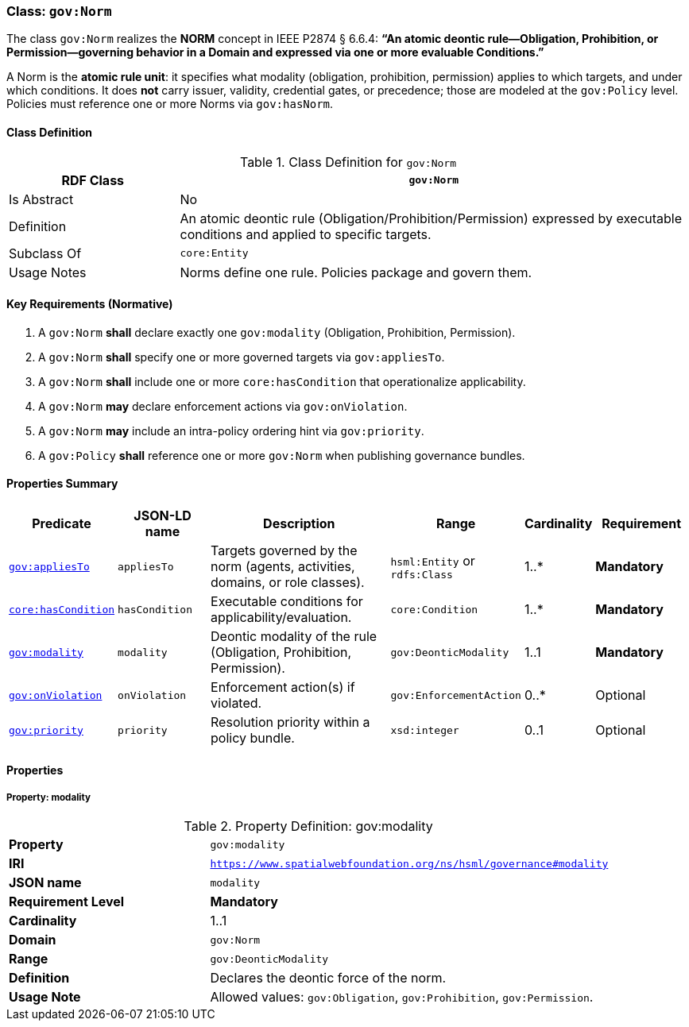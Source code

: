 [[gov-norm]]
=== Class: `gov:Norm`

The class `gov:Norm` realizes the **NORM** concept in IEEE P2874 § 6.6.4:  
*“An atomic deontic rule—Obligation, Prohibition, or Permission—governing behavior in a Domain and expressed via one or more evaluable Conditions.”*

A Norm is the **atomic rule unit**: it specifies what modality (obligation, prohibition, permission) applies to which targets, and under which conditions.  
It does **not** carry issuer, validity, credential gates, or precedence; those are modeled at the `gov:Policy` level.  
Policies must reference one or more Norms via `gov:hasNorm`.

[[gov-norm-class]]
==== Class Definition

.Class Definition for `gov:Norm`
[cols="1,3",options="header"]
|===
| RDF Class | `gov:Norm`
| Is Abstract | No
| Definition | An atomic deontic rule (Obligation/Prohibition/Permission) expressed by executable conditions and applied to specific targets.
| Subclass Of | `core:Entity`
| Usage Notes | Norms define one rule. Policies package and govern them.
|===

[[gov-norm-key-reqs]]
==== Key Requirements (Normative)

. A `gov:Norm` *shall* declare exactly one `gov:modality` (Obligation, Prohibition, Permission).  
. A `gov:Norm` *shall* specify one or more governed targets via `gov:appliesTo`.  
. A `gov:Norm` *shall* include one or more `core:hasCondition` that operationalize applicability.  
. A `gov:Norm` *may* declare enforcement actions via `gov:onViolation`.  
. A `gov:Norm` *may* include an intra-policy ordering hint via `gov:priority`.  
. A `gov:Policy` *shall* reference one or more `gov:Norm` when publishing governance bundles.

[[gov-norm-summary]]
==== Properties Summary

[cols="2,2,4,2,1,2",options="header"]
|===
| Predicate | JSON-LD name | Description | Range | Cardinality | Requirement

| <<gov-norm-property-appliesTo,`gov:appliesTo`>>
| `appliesTo`
| Targets governed by the norm (agents, activities, domains, or role classes).
| `hsml:Entity` or `rdfs:Class`
| 1..*
| **Mandatory**

| <<gov-norm-property-hasCondition,`core:hasCondition`>>
| `hasCondition`
| Executable conditions for applicability/evaluation.
| `core:Condition`
| 1..*
| **Mandatory**

| <<gov-norm-property-modality,`gov:modality`>>
| `modality`
| Deontic modality of the rule (Obligation, Prohibition, Permission).
| `gov:DeonticModality`
| 1..1
| **Mandatory**

| <<gov-norm-property-onViolation,`gov:onViolation`>>
| `onViolation`
| Enforcement action(s) if violated.
| `gov:EnforcementAction`
| 0..*
| Optional

| <<gov-norm-property-priority,`gov:priority`>>
| `priority`
| Resolution priority within a policy bundle.
| `xsd:integer`
| 0..1
| Optional
|===

[[gov-norm-properties]]
==== Properties

[[gov-norm-property-modality]]
===== Property: modality
.Property Definition: gov:modality
[cols="2,4"]
|===
| **Property** | `gov:modality`
| **IRI** | `https://www.spatialwebfoundation.org/ns/hsml/governance#modality`
| **JSON name** | `modality`
| **Requirement Level** | **Mandatory**
| **Cardinality** | 1..1
| **Domain** | `gov:Norm`
| **Range** | `gov:DeonticModality`
| **Definition** | Declares the deontic force of the norm.
| **Usage Note** | Allowed values: `gov:Obligation`, `gov:Prohibition`, `gov:Permission`.
|===
